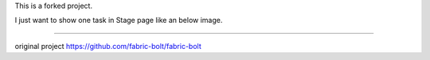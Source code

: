This is a forked project.

I just want to show one task in Stage page like an below image.

.. image:: https://github.com/kduhyun/fabric-bolt/blob/master/one_task.png

=================

original project
https://github.com/fabric-bolt/fabric-bolt
